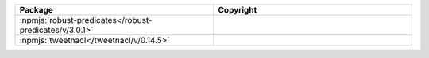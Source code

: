 .. list-table::
   :widths: 50 50
   :header-rows: 1
   :class: licenses

   * - Package
     - Copyright

   * - :npmjs:`robust-predicates</robust-predicates/v/3.0.1>`
     - 

   * - :npmjs:`tweetnacl</tweetnacl/v/0.14.5>`
     - 
